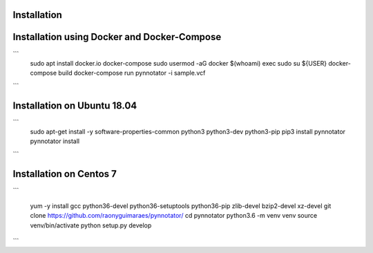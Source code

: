 Installation
############

Installation using Docker and Docker-Compose
############################################

```
    sudo apt install docker.io docker-compose
    sudo usermod -aG docker $(whoami)
    exec sudo su ${USER}
    docker-compose build
    docker-compose run pynnotator -i sample.vcf
```


Installation on Ubuntu 18.04
############################


```
    sudo apt-get install -y software-properties-common python3 python3-dev python3-pip
    pip3 install pynnotator
    pynnotator install
```    
    

Installation on Centos 7
#########################

```


    yum -y install gcc python36-devel python36-setuptools python36-pip zlib-devel bzip2-devel xz-devel
    git clone https://github.com/raonyguimaraes/pynnotator/
    cd pynnotator
    python3.6 -m venv venv
    source venv/bin/activate
    python setup.py develop
    
     
```

